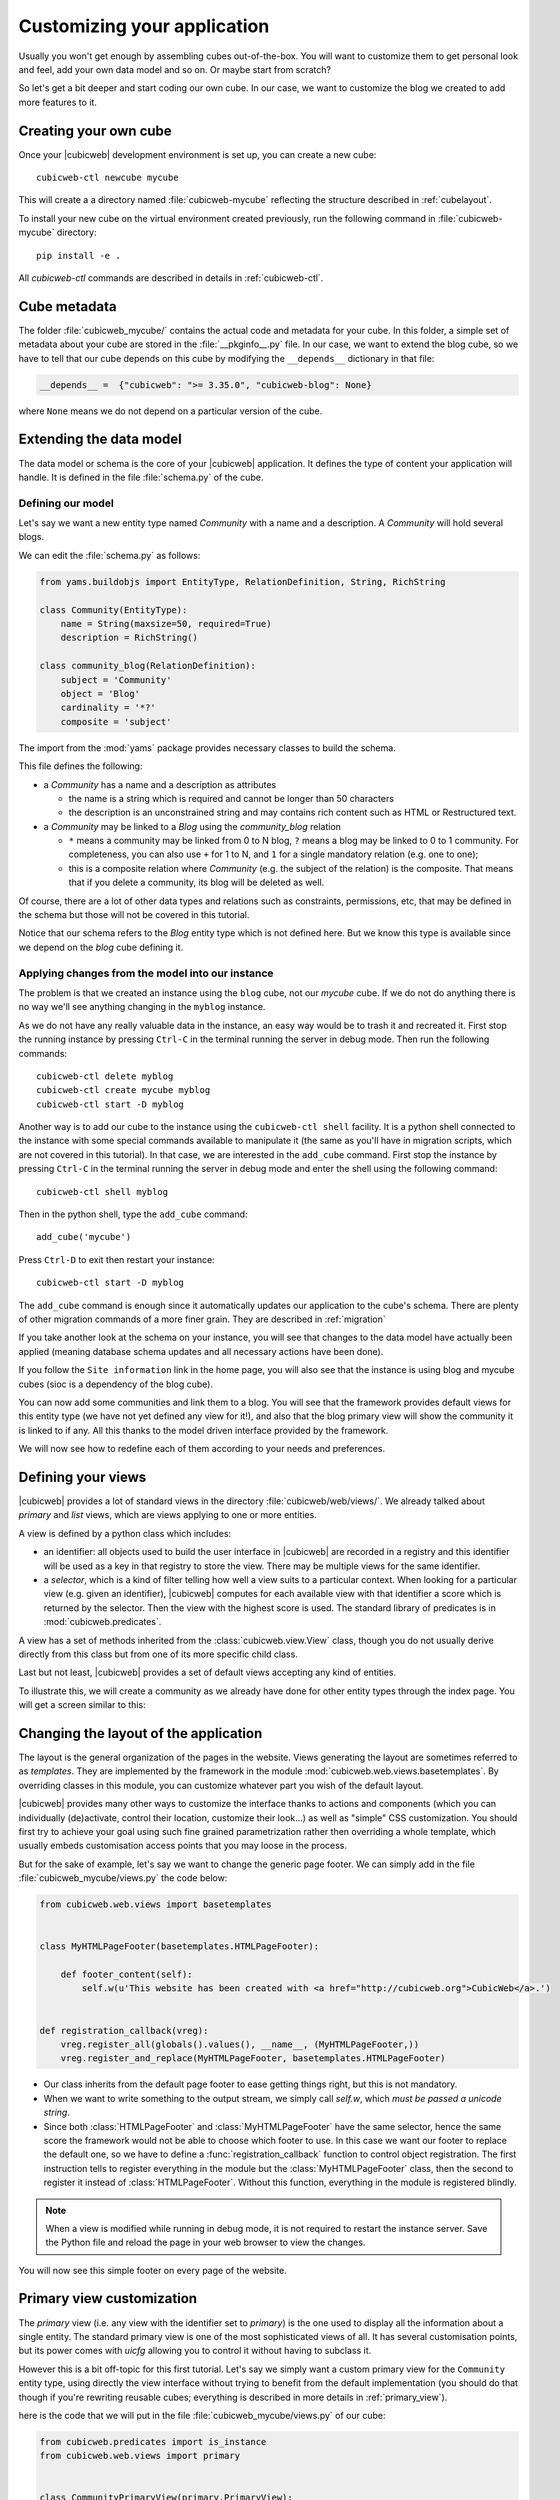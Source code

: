 .. -*- coding: utf-8 -*-

.. _TutosBaseCustomizingTheApplication:

Customizing your application
----------------------------

Usually you won't get enough by assembling cubes out-of-the-box.
You will want to customize them to get personal look and
feel, add your own data model and so on. Or maybe start from scratch?

So let's get a bit deeper and start coding our own cube. In our case, we want
to customize the blog we created to add more features to it.


Creating your own cube
~~~~~~~~~~~~~~~~~~~~~~

Once your |cubicweb| development environment is set up, you can create a new
cube::

  cubicweb-ctl newcube mycube

This will create a a directory named :file:`cubicweb-mycube` reflecting the
structure described in :ref:`cubelayout`.

To install your new cube on the virtual environment created previously, run
the following command in :file:`cubicweb-mycube` directory::

  pip install -e .

All `cubicweb-ctl` commands are described in details in
:ref:`cubicweb-ctl`.

Cube metadata
~~~~~~~~~~~~~

The folder :file:`cubicweb_mycube/` contains the actual code and metadata for your cube.
In this folder, a simple set of metadata about your cube are stored in the :file:`__pkginfo__.py`
file. In our case, we want to extend the blog cube, so we have to tell that our
cube depends on this cube by modifying the ``__depends__`` dictionary in that
file:

.. sourcecode:: python

   __depends__ =  {"cubicweb": ">= 3.35.0", "cubicweb-blog": None}

where ``None`` means we do not depend on a particular version of the cube.

.. _TutosBaseCustomizingTheApplicationDataModel:

Extending the data model
~~~~~~~~~~~~~~~~~~~~~~~~

The data model or schema is the core of your |cubicweb| application. It defines
the type of content your application will handle. It is defined in the file
:file:`schema.py` of the cube.


Defining our model
^^^^^^^^^^^^^^^^^^

Let's say we want a new entity type named `Community`
with a name and a description. A `Community` will hold several blogs.

We can edit the :file:`schema.py` as follows:

.. sourcecode:: python

  from yams.buildobjs import EntityType, RelationDefinition, String, RichString

  class Community(EntityType):
      name = String(maxsize=50, required=True)
      description = RichString()

  class community_blog(RelationDefinition):
      subject = 'Community'
      object = 'Blog'
      cardinality = '*?'
      composite = 'subject'


The import from the :mod:`yams` package provides necessary classes to build the schema.

This file defines the following:

* a `Community` has a name and a description as attributes

  - the name is a string which is required and cannot be longer than 50 characters

  - the description is an unconstrained string and may contains rich
    content such as HTML or Restructured text.

* a `Community` may be linked to a `Blog` using the `community_blog` relation

  - ``*`` means a community may be linked from 0 to N blog, ``?`` means a blog may
    be linked to 0 to 1 community. For completeness, you can also use ``+`` for
    1 to N, and ``1`` for a single mandatory relation (e.g. one to one);

  - this is a composite relation where `Community` (e.g. the subject of the
    relation) is the composite. That means that if you delete a community, its
    blog will be deleted as well.

Of course, there are a lot of other data types and relations such as constraints,
permissions, etc, that may be defined in the schema but those will not be covered
in this tutorial.

Notice that our schema refers to the `Blog` entity type which is not defined
here.  But we know this type is available since we depend on the `blog` cube defining it.


Applying changes from the model into our instance
^^^^^^^^^^^^^^^^^^^^^^^^^^^^^^^^^^^^^^^^^^^^^^^^^

The problem is that we created an instance using the ``blog`` cube, not our
`mycube` cube. If we do not do anything there is no way we'll see anything
changing in the ``myblog`` instance.

As we do not have any really valuable data in the instance, an easy way would be to trash it and recreated it.
First stop the running instance by pressing ``Ctrl-C`` in the terminal running the server in debug mode.
Then run the following commands::

  cubicweb-ctl delete myblog
  cubicweb-ctl create mycube myblog
  cubicweb-ctl start -D myblog

Another way is to add our cube to the instance using the ``cubicweb-ctl shell``
facility. It is a python shell connected to the instance with some special
commands available to manipulate it (the same as you'll have in migration
scripts, which are not covered in this tutorial). In that case, we are interested
in the ``add_cube`` command. First stop the instance by pressing ``Ctrl-C`` in the terminal running the server in debug mode
and enter the shell using the following command::

  cubicweb-ctl shell myblog

Then in the python shell, type the ``add_cube`` command::

  add_cube('mycube')

Press ``Ctrl-D`` to exit then restart your instance::

  cubicweb-ctl start -D myblog

The ``add_cube`` command is enough since it automatically updates our
application to the cube's schema. There are plenty of other migration
commands of a more finer grain. They are described in :ref:`migration`

If you take another look at the schema on your instance, you will see that changes to the data model have
actually been applied (meaning database schema updates and all necessary actions have been done).

.. image:: ../../images/tutos-base_myblog-schema_en.png
   :alt: the instance schema after adding our cube

If you follow the ``Site information`` link in the home page, you will also see that the
instance is using blog and mycube cubes (sioc is a dependency of the blog cube).

.. image:: ../../images/tutos-base_myblog-siteinfo_en.png
   :alt: the instance schema after adding our cube

You can now add some communities and link them to a blog. You will see that the
framework provides default views for this entity type (we have not yet defined any
view for it!), and also that the blog primary view will show the community it is
linked to if any. All this thanks to the model driven interface provided by the
framework.

We will now see how to redefine each of them according to your needs
and preferences.

.. _TutosBaseCustomizingTheApplicationCustomViews:

Defining your views
~~~~~~~~~~~~~~~~~~~

|cubicweb| provides a lot of standard views in the directory
:file:`cubicweb/web/views/`. We already talked about `primary` and `list` views,
which are views applying to one or more entities.

A view is defined by a python class which includes:

- an identifier: all objects used to build the user interface in |cubicweb| are
  recorded in a registry and this identifier will be used as a key in that
  registry to store the view. There may be multiple views for the same identifier.

- a *selector*, which is a kind of filter telling how well a view suits to a
  particular context. When looking for a particular view (e.g. given an
  identifier), |cubicweb| computes for each available view with that identifier
  a score which is returned by the selector. Then the view with the highest
  score is used. The standard library of predicates is in :mod:`cubicweb.predicates`.

A view has a set of methods inherited from the :class:`cubicweb.view.View` class,
though you do not usually derive directly from this class but from one of its more
specific child class.

Last but not least, |cubicweb| provides a set of default views accepting any kind
of entities.

To illustrate this, we will create a community as we already have done for other entity types
through the index page. You will get a screen similar to this:

.. image:: ../../images/tutos-base_myblog-community-default-primary_en.png
   :alt: the default primary view for our community entity type


Changing the layout of the application
~~~~~~~~~~~~~~~~~~~~~~~~~~~~~~~~~~~~~~

The layout is the general organization of the pages in the website. Views generating
the layout are sometimes referred to as `templates`. They are implemented by the
framework in the module :mod:`cubicweb.web.views.basetemplates`. By overriding
classes in this module, you can customize whatever part you wish of the default
layout.

|cubicweb| provides many other ways to customize the
interface thanks to actions and components (which you can individually
(de)activate, control their location, customize their look...) as well as
"simple" CSS customization. You should first try to achieve your goal using such
fine grained parametrization rather then overriding a whole template, which usually
embeds customisation access points that you may loose in the process.

But for the sake of example, let's say we want to change the generic page
footer. We can simply add in the file :file:`cubicweb_mycube/views.py` the code below:

.. sourcecode:: python

  from cubicweb.web.views import basetemplates


  class MyHTMLPageFooter(basetemplates.HTMLPageFooter):

      def footer_content(self):
          self.w(u'This website has been created with <a href="http://cubicweb.org">CubicWeb</a>.')


  def registration_callback(vreg):
      vreg.register_all(globals().values(), __name__, (MyHTMLPageFooter,))
      vreg.register_and_replace(MyHTMLPageFooter, basetemplates.HTMLPageFooter)


* Our class inherits from the default page footer to ease getting things right,
  but this is not mandatory.

* When we want to write something to the output stream, we simply call `self.w`,
  which *must be passed a unicode string*.

* Since both :class:`HTMLPageFooter` and :class:`MyHTMLPageFooter` have the same selector, hence the same
  score the framework would not be able to choose which footer to use.
  In this case we want our footer to replace the default one, so we have
  to define a :func:`registration_callback` function to control object
  registration. The first instruction tells to register everything in the module
  but the :class:`MyHTMLPageFooter` class, then the second to register it instead
  of :class:`HTMLPageFooter`. Without this function, everything in the module is
  registered blindly.

.. Note::

  When a view is modified while running in debug mode, it is not required to
  restart the instance server. Save the Python file and reload the page in your
  web browser to view the changes.

You will now see this simple footer on every page of the website.


Primary view customization
~~~~~~~~~~~~~~~~~~~~~~~~~~

The `primary` view (i.e. any view with the identifier set to `primary`) is the one used to
display all the information about a single entity. The standard primary view is one
of the most sophisticated views of all. It has several customisation points, but
its power comes with `uicfg` allowing you to control it without having to
subclass it.

However this is a bit off-topic for this first tutorial. Let's say we simply want a
custom primary view for the ``Community`` entity type, using directly the view
interface without trying to benefit from the default implementation (you should
do that though if you're rewriting reusable cubes; everything is described in more
details in :ref:`primary_view`).


here is the code that we will put in the file :file:`cubicweb_mycube/views.py` of our cube:

.. sourcecode:: python

  from cubicweb.predicates import is_instance
  from cubicweb.web.views import primary


  class CommunityPrimaryView(primary.PrimaryView):
      __select__ = is_instance('Community')

      def cell_call(self, row, col):
          entity = self.cw_rset.get_entity(row, col)
          self.w(u'<h1>Welcome to the "%s" community</h1>' % entity.printable_value('name'))

          if entity.description:
              self.w(u'<p>%s</p>' % entity.printable_value('description'))

What's going on here?

* Our class inherits from the default primary view, here mainly to get the correct
  view identifier, since we do not use any of its features.

* We set on it a selector telling that it only applies when trying to display
  some entity of the `Community` type. This is enough to get an higher score than
  the default view for entities of this type.

* A view that applies to an entity usually has to define the method
  ``cell_call`` as an entry point. This receives the arguments
  ``row`` and ``col`` telling to which entity in the result set the view is
  applied. We can then get this entity from the result set (``self.cw_rset``) by
  using the ``get_entity`` method.

* To ease thing, we access our entity's attribute to display using its
  ``printable_value`` method, which will handle formatting and escaping when
  necessary. As you can see, you can also access attributes by their name on the
  entity to get the raw value.


You can now reload the page of the community we just created and see the changes.

.. image:: ../../images/tutos-base_myblog-community-custom-primary_en.png
   :alt: the custom primary view for our community entity type

We have seen here a lot of thing you will have to deal with to write views in
|cubicweb|. The good news is that this is almost everything that is used to
build higher level layers.

.. Note::

  As things get complicated and the volume of code in your cube increases, you can
  of course still split your views module into a python package with subpackages.

You can find more details about views and selectors in :ref:`Views`.


Write entities to add logic in your data
~~~~~~~~~~~~~~~~~~~~~~~~~~~~~~~~~~~~~~~~

|cubicweb| provides an ORM (Object-Relational Mapper) to programmatically manipulate
entities (just like the one we have fetched earlier by calling
``get_entity`` on a result set). By default, entity
types are instances of the :class:`AnyEntity` class, which holds a set of
predefined methods as well as properties automatically generated for
attributes/relations of the type it represents.

You can redefine each entity to provide additional methods or whatever you want
to help you write your application. Customizing an entity requires that your
entity:

- inherits from :class:`cubicweb.entities.AnyEntity` or any subclass

- defines a :attr:`__regid__` linked to the corresponding data type of your schema

You may then want to add your own methods, override default implementation of some
method, etc... To do so, write this code in :file:`mycube/entities.py`:

.. sourcecode:: python

    from cubicweb.entities import AnyEntity, fetch_config


    class Community(AnyEntity):
        """customized class for Community entities"""
        __regid__ = 'Community'

        fetch_attrs, cw_fetch_order = fetch_config(['name'])

        def dc_title(self):
            return self.name

        def display_cw_logo(self):
            return 'CubicWeb' in self.name

In this example:

* we used the :func:`fetch_config` convenience function to tell which attributes
  should be prefetched by the ORM when looking for some related entities of this
  type, and how they should be ordered

* we overrode the standard :meth:`dc_title` method, used in various place in the interface
  to display the entity (though in this case the default implementation would
  have had the same result)

* we implemented here a method :meth:`display_cw_logo` which tests if the
  community title contains `CubicWeb`. It can then be used when you are writing
  code involving `Community` entities in your views, hooks, etc. For instance,
  you can modify your previous views as follows:

.. sourcecode:: python


  class CommunityPrimaryView(primary.PrimaryView):
      __select__ = is_instance('Community')

      def cell_call(self, row, col):
          entity = self.cw_rset.get_entity(row, col)
          self.w(u'<h1>Welcome to the "%s" community</h1>' % entity.printable_value('name'))

          if entity.display_cw_logo():
              self.w(u'<img src="https://docs.cubicweb.org/_static/logo-cubicweb.svg"/>')

          if entity.description:
              self.w(u'<p>%s</p>' % entity.printable_value('description'))

Then each community whose description contains 'CW' is shown with the |cubicweb|
logo in front of it.

.. Note::

  As for view, you don't have to restart your instance when modifying some entity
  classes while your server is running in debug mode, the code will be
  automatically reloaded.


Extending the application by using more cubes!
~~~~~~~~~~~~~~~~~~~~~~~~~~~~~~~~~~~~~~~~~~~~~~

One of the goals of the |cubicweb| framework is to have truly reusable
components. To do so they must behave nicely when plugged into the
application and be easily customisable, from the data model to the user
interface. Thanks to systems such as the selection mechanism and the choice
to write views as python code, we can build our pages using true object oriented
programming techniques to achieve this goal.


A library of standard cubes is available at the `CubicWeb Forge <https://forge.extranet.logilab.fr/cubicweb/cubes>`_
to address a lot of common problems such as manipulating files, people, todos, etc. In
our community blog case, we could be interested for instance in functionalities
provided by the `comment <https://forge.extranet.logilab.fr/cubicweb/cubes/comment>`_ and
`tag <https://forge.extranet.logilab.fr/cubicweb/cubes/tag>`_ cubes. ``comment`` provides threaded
discussion functionalities and ``tag`` a simple tag mechanism to classify content.
We will first modify our cube's :file:`__pkginfo__.py` file to add those cubes as dependencies:

.. sourcecode:: python

   __depends__ =  {'cubicweb': '>= 3.35.0',
                   'cubicweb-blog': None,
                   'cubicweb-comment': None,
                   'cubicweb-tag': None}

Now we will simply tell on which entity types we want to activate the ``comment``
and ``tag`` cubes by adding respectively the ``comments`` and ``tags`` relations on
them in our schema (:file:`schema.py`).

.. sourcecode:: python

  class comments(RelationDefinition):
      subject = 'Comment'
      object = 'BlogEntry'
      cardinality = '1*'
      composite = 'object'


  class tags(RelationDefinition):
      subject = 'Tag'
      object = ('Community', 'BlogEntry')


In the above code we activated comments on ``BlogEntry`` entities and tags on
both ``Community`` and ``BlogEntry``. Various views from both ``comment`` and ``tag``
cubes will then be automatically displayed when one of those relations is supported.

Let's install the cubes and synchronize the data model as we've done earlier. So first install the cubes::

    pip install cubicweb-comment cubicweb-tag

Stop the instance by pressing ``Ctrl-C`` in the terminal running the server in debug mode and enter the migration shell::

  cubicweb-ctl shell myblog

Add the new cubes and exit with ``Ctrl-D``::

  add_cubes(('comment', 'tag'))

Then restart the instance with ``cubicweb-ctl start -D myblog`` and open a blog entry:

.. image:: ../../images/tutos-base_myblog-blogentry-taggable-commentable-primary_en.png
   :alt: the primary view for a blog entry with comments and tags activated

As you can see, we now have a box displaying tags and a section proposing to add
a comment and displaying existing one below the post. All this without changing
anything in our views, thanks to the design of generic views provided by the
framework. Though if we take a look at a community, we will not see the tags box!
This is because by default this box tries to locate itself in the right column within
the white frame, and this column is handled by the primary view we overrode.
Let's change our view to make it more extensible, by keeping both our
custom rendering but also extension points provided by the default
implementation.

Add the following code in :file:`cubicweb_mycube/views.py`:


.. sourcecode:: python

  class CommunityPrimaryView(primary.PrimaryView):
      __select__ = is_instance('Community')

      def render_entity_title(self, entity):
          self.w(u'<h1>Welcome to the "%s" community</h1>' % entity.printable_value('name'))

      def render_entity_attributes(self, entity):
          if entity.display_cw_logo():
              self.w(u'<img src="https://docs.cubicweb.org/_static/logo-cubicweb.svg"/>')

          if entity.description:
              self.w(u'<p>%s</p>' % entity.printable_value('description'))

By reloading the Community page, it will now appear properly:

.. image:: ../../images/tutos-base_myblog-community-taggable-primary_en.png
   :alt: the custom primary view for a community entry with tags activated

You can control part of the interface independently from each others, piece by
piece.
